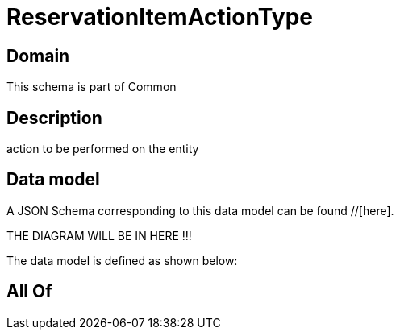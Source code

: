 = ReservationItemActionType

[#domain]
== Domain

This schema is part of Common

[#description]
== Description
action to be performed on the entity


[#data_model]
== Data model

A JSON Schema corresponding to this data model can be found //[here].

THE DIAGRAM WILL BE IN HERE !!!


The data model is defined as shown below:


[#all_of]
== All Of

